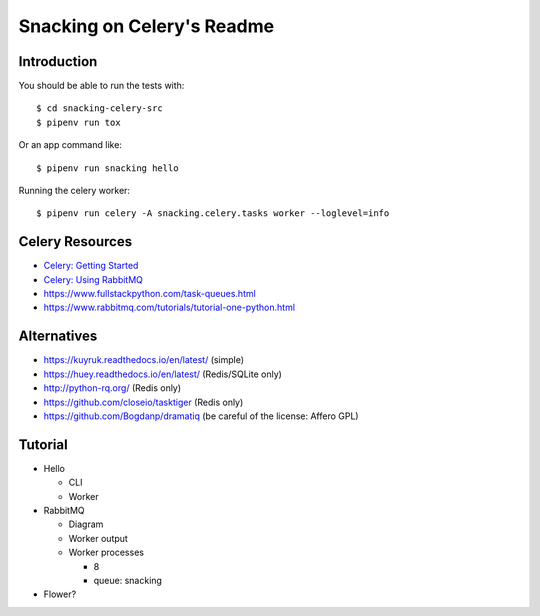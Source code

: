 .. default-role:: code

Snacking on Celery's Readme
######################################

.. image:: https://circleci.com/gh/DerbyPy/snacking-celery.svg?style=shield
    :target: https://circleci.com/gh/DerbyPy/snacking-celery

.. image:: https://codecov.io/github/derbypy/snacking-celery/coverage.svg?branch=master&token=
    :target: https://codecov.io/github/derbypy/snacking-celery?branch=master

Introduction
=======================

You should be able to run the tests with::

    $ cd snacking-celery-src
    $ pipenv run tox


Or an app command like::

    $ pipenv run snacking hello


Running the celery worker::

    $ pipenv run celery -A snacking.celery.tasks worker --loglevel=info


Celery Resources
================

* `Celery: Getting Started <http://docs.celeryproject.org/en/latest/getting-started/index.html>`_
* `Celery: Using RabbitMQ <http://docs.celeryproject.org/en/latest/getting-started/brokers/rabbitmq.html>`_
* https://www.fullstackpython.com/task-queues.html
* https://www.rabbitmq.com/tutorials/tutorial-one-python.html


Alternatives
============

* https://kuyruk.readthedocs.io/en/latest/ (simple)
* https://huey.readthedocs.io/en/latest/ (Redis/SQLite only)
* http://python-rq.org/ (Redis only)
* https://github.com/closeio/tasktiger (Redis only)
* https://github.com/Bogdanp/dramatiq (be careful of the license:  Affero GPL)


Tutorial
========

* Hello

  * CLI
  * Worker

* RabbitMQ

  * Diagram
  * Worker output
  * Worker processes

    * 8
    * queue: snacking

* Flower?
